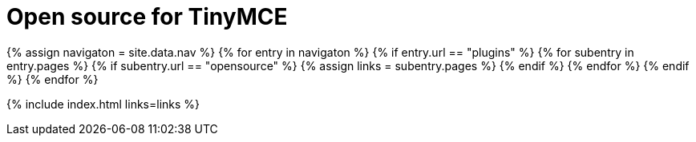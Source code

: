 = Open source for TinyMCE
:description: This section lists the open source plugins provided with TinyMCE.
:description_short: TinyMCE open source plugins
:title_nav: Open source plugins
:type: folder

{% assign navigaton = site.data.nav %}
{% for entry in navigaton %}
  {% if entry.url == "plugins" %}
    {% for subentry in entry.pages %}
      {% if subentry.url == "opensource" %}
        {% assign links = subentry.pages %}
      {% endif %}
    {% endfor %}
  {% endif %}
{% endfor %}

{% include index.html links=links %}
